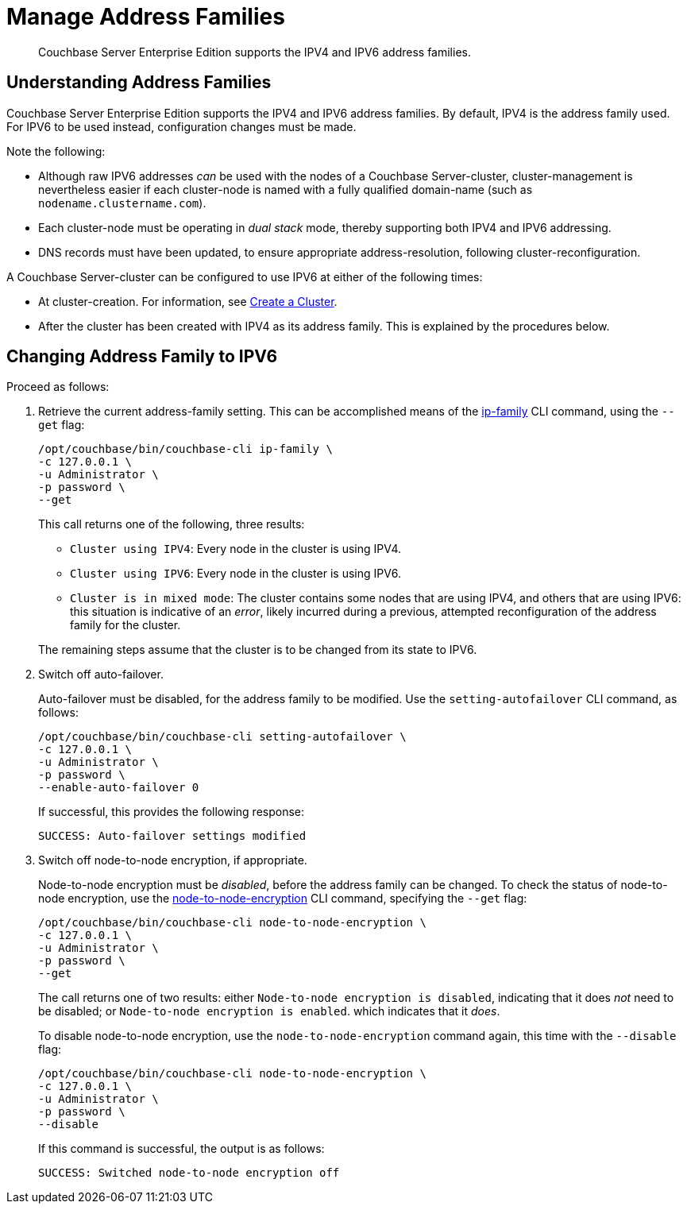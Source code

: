 = Manage Address Families

[abstract]
Couchbase Server Enterprise Edition supports the IPV4 and IPV6 address families.


[#understanding-address-families]
== Understanding Address Families

Couchbase Server Enterprise Edition supports the IPV4 and IPV6 address families.
By default, IPV4 is the address family used.
For IPV6 to be used instead, configuration changes must be made.

Note the following:

* Although raw IPV6 addresses _can_ be used with the nodes of a Couchbase Server-cluster, cluster-management is nevertheless easier if each cluster-node is named with a fully qualified domain-name (such as `nodename.clustername.com`).

* Each cluster-node must be operating in _dual stack_ mode, thereby supporting both IPV4 and IPV6 addressing.

* DNS records must have been updated, to ensure appropriate address-resolution, following cluster-reconfiguration.

A Couchbase Server-cluster can be configured to use IPV6 at either of the following times:

* At cluster-creation.
For information, see xref:manage:manage-nodes/create-cluster.adoc[Create a Cluster].

* After the cluster has been created with IPV4 as its address family.
This is explained by the procedures below.

[#changing-address-family-to-ipv6]
== Changing Address Family to IPV6

Proceed as follows:

. Retrieve the current address-family setting.
This can be accomplished means of the xref:cli:cbcli/couchbase-cli-ip-family.adoc[ip-family] CLI command, using the `--get` flag:
+
----
/opt/couchbase/bin/couchbase-cli ip-family \
-c 127.0.0.1 \
-u Administrator \
-p password \
--get
----
+
This call returns one of the following, three results:

** `Cluster using IPV4`: Every node in the cluster is using IPV4.
** `Cluster using IPV6`: Every node in the cluster is using IPV6.
** `Cluster is in mixed mode`:  The cluster contains some nodes that are using IPV4, and others that are using IPV6: this situation is indicative of an _error_, likely incurred during a previous, attempted reconfiguration of the address family for the cluster.

+
The remaining steps assume that the cluster is to be changed from its state to IPV6.

. Switch off auto-failover.
+
Auto-failover must be disabled, for the address family to be modified.
Use the `setting-autofailover` CLI command, as follows:
+
----
/opt/couchbase/bin/couchbase-cli setting-autofailover \
-c 127.0.0.1 \
-u Administrator \
-p password \
--enable-auto-failover 0
----
+
If successful, this provides the following response:
+
----
SUCCESS: Auto-failover settings modified
----

. Switch off node-to-node encryption, if appropriate.
+
Node-to-node encryption must be _disabled_, before the address family can be changed.
To check the status of node-to-node encryption, use the xref:cli:cbcli/couchbase-cli-node-to-node-encryption.adoc[node-to-node-encryption] CLI command, specifying the `--get` flag:
+
----
/opt/couchbase/bin/couchbase-cli node-to-node-encryption \
-c 127.0.0.1 \
-u Administrator \
-p password \
--get
----
+
The call returns one of two results: either `Node-to-node encryption is disabled`, indicating that it does _not_ need to be disabled; or `Node-to-node encryption is enabled`. which indicates that it _does_.
+
To disable node-to-node encryption, use the `node-to-node-encryption` command again, this time with the `--disable` flag:
+
----
/opt/couchbase/bin/couchbase-cli node-to-node-encryption \
-c 127.0.0.1 \
-u Administrator \
-p password \
--disable
----
+
If this command is successful, the output is as follows:
+
----
SUCCESS: Switched node-to-node encryption off
----
